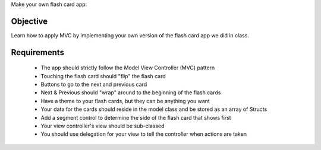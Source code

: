 Make your own flash card app:

Objective
---------
Learn how to apply MVC by implementing your own version of the flash card app we did in class.

Requirements
------------

  - The app should strictly follow the Model View Controller (MVC) pattern

  - Touching the flash card should "flip" the flash card

  - Buttons to go to the next and previous card

  - Next & Previous should "wrap" around to the beginning of the flash cards

  - Have a theme to your flash cards, but they can be anything you want

  - Your data for the cards should reside in the model class and be stored as an array of Structs

  - Add a segment control to determine the side of the flash card that shows first

  - Your view controller's view should be sub-classed

  - You should use delegation for your view to tell the controller when actions are taken
